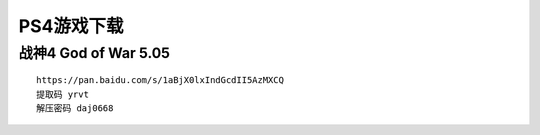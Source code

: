 PS4游戏下载
====================================

战神4 	God of War  5.05
------------------------------------

.. image:: ps4dw/1.jpg
   :align: center
   :alt: 战神4

::

    https://pan.baidu.com/s/1aBjX0lxIndGcdII5AzMXCQ
    提取码 yrvt
    解压密码 daj0668


